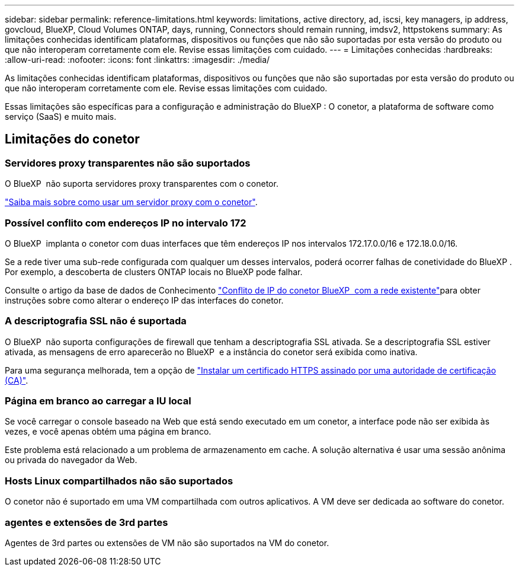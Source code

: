 ---
sidebar: sidebar 
permalink: reference-limitations.html 
keywords: limitations, active directory, ad, iscsi, key managers, ip address, govcloud, BlueXP, Cloud Volumes ONTAP, days, running, Connectors should remain running, imdsv2, httpstokens 
summary: As limitações conhecidas identificam plataformas, dispositivos ou funções que não são suportadas por esta versão do produto ou que não interoperam corretamente com ele. Revise essas limitações com cuidado. 
---
= Limitações conhecidas
:hardbreaks:
:allow-uri-read: 
:nofooter: 
:icons: font
:linkattrs: 
:imagesdir: ./media/


[role="lead"]
As limitações conhecidas identificam plataformas, dispositivos ou funções que não são suportadas por esta versão do produto ou que não interoperam corretamente com ele. Revise essas limitações com cuidado.

Essas limitações são específicas para a configuração e administração do BlueXP : O conetor, a plataforma de software como serviço (SaaS) e muito mais.



== Limitações do conetor



=== Servidores proxy transparentes não são suportados

O BlueXP  não suporta servidores proxy transparentes com o conetor.

link:task-configuring-proxy.html["Saiba mais sobre como usar um servidor proxy com o conetor"].



=== Possível conflito com endereços IP no intervalo 172

O BlueXP  implanta o conetor com duas interfaces que têm endereços IP nos intervalos 172.17.0.0/16 e 172.18.0.0/16.

Se a rede tiver uma sub-rede configurada com qualquer um desses intervalos, poderá ocorrer falhas de conetividade do BlueXP . Por exemplo, a descoberta de clusters ONTAP locais no BlueXP pode falhar.

Consulte o artigo da base de dados de Conhecimento link:https://kb.netapp.com/Advice_and_Troubleshooting/Cloud_Services/Cloud_Manager/Cloud_Manager_shows_inactive_as_Connector_IP_range_in_172.x.x.x_conflict_with_docker_network["Conflito de IP do conetor BlueXP  com a rede existente"]para obter instruções sobre como alterar o endereço IP das interfaces do conetor.



=== A descriptografia SSL não é suportada

O BlueXP  não suporta configurações de firewall que tenham a descriptografia SSL ativada. Se a descriptografia SSL estiver ativada, as mensagens de erro aparecerão no BlueXP  e a instância do conetor será exibida como inativa.

Para uma segurança melhorada, tem a opção de link:task-installing-https-cert.html["Instalar um certificado HTTPS assinado por uma autoridade de certificação (CA)"].



=== Página em branco ao carregar a IU local

Se você carregar o console baseado na Web que está sendo executado em um conetor, a interface pode não ser exibida às vezes, e você apenas obtém uma página em branco.

Este problema está relacionado a um problema de armazenamento em cache. A solução alternativa é usar uma sessão anônima ou privada do navegador da Web.



=== Hosts Linux compartilhados não são suportados

O conetor não é suportado em uma VM compartilhada com outros aplicativos. A VM deve ser dedicada ao software do conetor.



=== agentes e extensões de 3rd partes

Agentes de 3rd partes ou extensões de VM não são suportados na VM do conetor.
